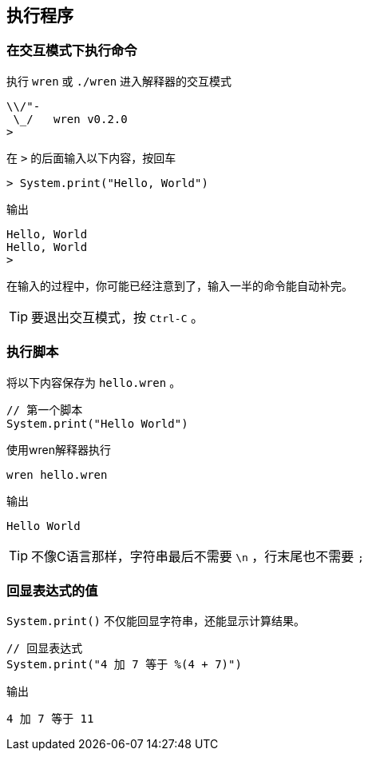 == 执行程序

=== 在交互模式下执行命令

执行 `wren` 或 `./wren` 进入解释器的交互模式

....
\\/"-
 \_/   wren v0.2.0
>
....

在 `>` 的后面输入以下内容，按回车

 > System.print("Hello, World")

输出

....
Hello, World
Hello, World
>
....

在输入的过程中，你可能已经注意到了，输入一半的命令能自动补完。

TIP: 要退出交互模式，按 `Ctrl-C` 。

=== 执行脚本

将以下内容保存为 `hello.wren` 。

....
// 第一个脚本
System.print("Hello World")
....

使用wren解释器执行

 wren hello.wren

输出

 Hello World

TIP: 不像C语言那样，字符串最后不需要 `\n` ，行末尾也不需要 `;`

=== 回显表达式的值

`System.print()` 不仅能回显字符串，还能显示计算结果。

....
// 回显表达式
System.print("4 加 7 等于 %(4 + 7)")
....

输出

....
4 加 7 等于 11
....


